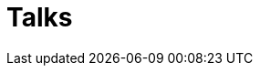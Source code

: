 = Talks
:docrole: markdown-body
:stylesheet: index.css
:linkcss:
:slides-com: https://slides.com/jirutka
:gh-pages: https://jirutka.github.io/talks
